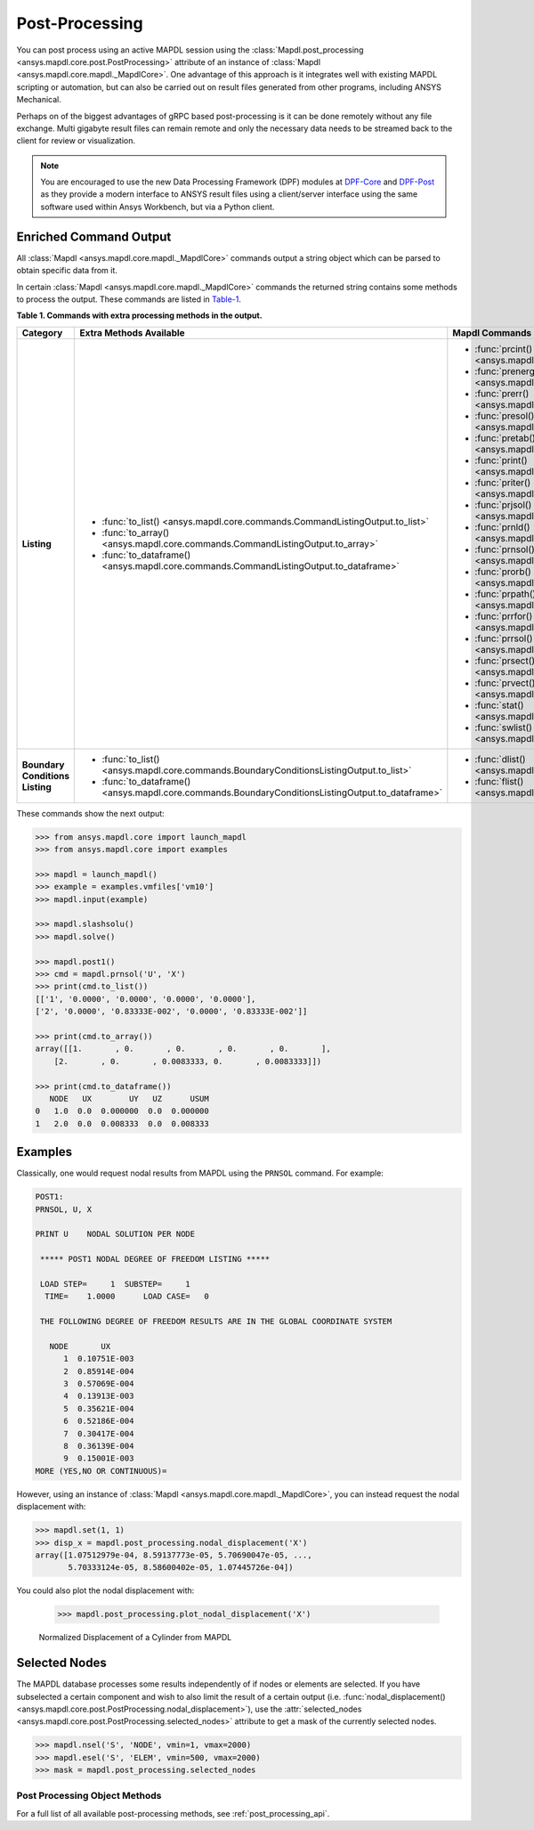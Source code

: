 Post-Processing
===============
You can post process using an active MAPDL session using the
:class:`Mapdl.post_processing <ansys.mapdl.core.post.PostProcessing>`
attribute of an instance of :class:`Mapdl <ansys.mapdl.core.mapdl._MapdlCore>`. 
One advantage of this approach
is it integrates well with existing MAPDL scripting or automation, but
can also be carried out on result files generated from other programs,
including ANSYS Mechanical.

Perhaps on of the biggest advantages of gRPC based post-processing is
it can be done remotely without any file exchange.  Multi gigabyte
result files can remain remote and only the necessary data needs to be
streamed back to the client for review or visualization.

.. note::

   You are encouraged to use the new Data Processing Framework (DPF)
   modules at `DPF-Core <https://github.com/pyansys/DPF-Core>`_ and
   `DPF-Post <https://github.com/pyansys/DPF-Post>`_ as they provide a
   modern interface to ANSYS result files using a client/server
   interface using the same software used within Ansys Workbench, but
   via a Python client.



Enriched Command Output
~~~~~~~~~~~~~~~~~~~~~~~
All :class:`Mapdl <ansys.mapdl.core.mapdl._MapdlCore>` commands output a string object which can be parsed to 
obtain specific data from it.

In certain :class:`Mapdl <ansys.mapdl.core.mapdl._MapdlCore>` commands the returned string contains 
some methods to process the output.
These commands are listed in Table-1_.

.. _Table-1:

**Table 1. Commands with extra processing methods in the output.**

+----------------+---------------------------------------------------------------------------------------------------+----------------------------------------------------------+
| Category       | Extra Methods Available                                                                           | Mapdl Commands                                           |
+================+===================================================================================================+==========================================================+
| **Listing**    | * :func:`to_list() <ansys.mapdl.core.commands.CommandListingOutput.to_list>`                      | * :func:`prcint() <ansys.mapdl.core.mapdl._MapdlCore>`   |
|                | * :func:`to_array() <ansys.mapdl.core.commands.CommandListingOutput.to_array>`                    | * :func:`prenergy() <ansys.mapdl.core.mapdl._MapdlCore>` |
|                | * :func:`to_dataframe() <ansys.mapdl.core.commands.CommandListingOutput.to_dataframe>`            | * :func:`prerr() <ansys.mapdl.core.mapdl._MapdlCore>`    |
|                |                                                                                                   | * :func:`presol() <ansys.mapdl.core.mapdl._MapdlCore>`   |
|                |                                                                                                   | * :func:`pretab() <ansys.mapdl.core.mapdl._MapdlCore>`   |
|                |                                                                                                   | * :func:`print() <ansys.mapdl.core.mapdl._MapdlCore>`    |
|                |                                                                                                   | * :func:`priter() <ansys.mapdl.core.mapdl._MapdlCore>`   |
|                |                                                                                                   | * :func:`prjsol() <ansys.mapdl.core.mapdl._MapdlCore>`   |
|                |                                                                                                   | * :func:`prnld() <ansys.mapdl.core.mapdl._MapdlCore>`    |
|                |                                                                                                   | * :func:`prnsol() <ansys.mapdl.core.mapdl._MapdlCore>`   |
|                |                                                                                                   | * :func:`prorb() <ansys.mapdl.core.mapdl._MapdlCore>`    |
|                |                                                                                                   | * :func:`prpath() <ansys.mapdl.core.mapdl._MapdlCore>`   |
|                |                                                                                                   | * :func:`prrfor() <ansys.mapdl.core.mapdl._MapdlCore>`   |
|                |                                                                                                   | * :func:`prrsol() <ansys.mapdl.core.mapdl._MapdlCore>`   |
|                |                                                                                                   | * :func:`prsect() <ansys.mapdl.core.mapdl._MapdlCore>`   |
|                |                                                                                                   | * :func:`prvect() <ansys.mapdl.core.mapdl._MapdlCore>`   |
|                |                                                                                                   | * :func:`stat() <ansys.mapdl.core.mapdl._MapdlCore>`     |
|                |                                                                                                   | * :func:`swlist() <ansys.mapdl.core.mapdl._MapdlCore>`   |
+----------------+---------------------------------------------------------------------------------------------------+----------------------------------------------------------+
| **Boundary**   | * :func:`to_list() <ansys.mapdl.core.commands.BoundaryConditionsListingOutput.to_list>`           | * :func:`dlist() <ansys.mapdl.core.mapdl._MapdlCore>`    |
| **Conditions** | * :func:`to_dataframe() <ansys.mapdl.core.commands.BoundaryConditionsListingOutput.to_dataframe>` | * :func:`flist() <ansys.mapdl.core.mapdl._MapdlCore>`    |
| **Listing**    |                                                                                                   |                                                          |
+----------------+---------------------------------------------------------------------------------------------------+----------------------------------------------------------+

These commands show the next output:

.. code:: python

    
    >>> from ansys.mapdl.core import launch_mapdl
    >>> from ansys.mapdl.core import examples

    >>> mapdl = launch_mapdl()
    >>> example = examples.vmfiles['vm10']
    >>> mapdl.input(example)

    >>> mapdl.slashsolu()
    >>> mapdl.solve()

    >>> mapdl.post1()
    >>> cmd = mapdl.prnsol('U', 'X')
    >>> print(cmd.to_list())
    [['1', '0.0000', '0.0000', '0.0000', '0.0000'],
    ['2', '0.0000', '0.83333E-002', '0.0000', '0.83333E-002']]

    >>> print(cmd.to_array())
    array([[1.       , 0.       , 0.       , 0.       , 0.       ],
        [2.       , 0.       , 0.0083333, 0.       , 0.0083333]])

    >>> print(cmd.to_dataframe())
       NODE   UX        UY   UZ      USUM
    0   1.0  0.0  0.000000  0.0  0.000000
    1   2.0  0.0  0.008333  0.0  0.008333

Examples
~~~~~~~~
Classically, one would request nodal results from MAPDL using the
``PRNSOL`` command.  For example:

.. code::

     POST1:
     PRNSOL, U, X
    
     PRINT U    NODAL SOLUTION PER NODE
    
      ***** POST1 NODAL DEGREE OF FREEDOM LISTING *****                            
     
      LOAD STEP=     1  SUBSTEP=     1                                             
       TIME=    1.0000      LOAD CASE=   0                                         
     
      THE FOLLOWING DEGREE OF FREEDOM RESULTS ARE IN THE GLOBAL COORDINATE SYSTEM  
     
        NODE       UX    
           1  0.10751E-003
           2  0.85914E-004
           3  0.57069E-004
           4  0.13913E-003
           5  0.35621E-004
           6  0.52186E-004
           7  0.30417E-004
           8  0.36139E-004
           9  0.15001E-003
     MORE (YES,NO OR CONTINUOUS)=


However, using an instance of :class:`Mapdl <ansys.mapdl.core.mapdl._MapdlCore>`, 
you can instead request the
nodal displacement with:

.. code:: python

    >>> mapdl.set(1, 1)
    >>> disp_x = mapdl.post_processing.nodal_displacement('X')
    array([1.07512979e-04, 8.59137773e-05, 5.70690047e-05, ...,
           5.70333124e-05, 8.58600402e-05, 1.07445726e-04])

You could also plot the nodal displacement with:

    >>> mapdl.post_processing.plot_nodal_displacement('X')


.. figure:: ../images/post_norm_disp.png
    :width: 300pt

    Normalized Displacement of a Cylinder from MAPDL


Selected Nodes
~~~~~~~~~~~~~~
The MAPDL database processes some results independently of if nodes or
elements are selected.  If you have subselected a certain component
and wish to also limit the result of a certain output
(i.e. :func:`nodal_displacement() <ansys.mapdl.core.post.PostProcessing.nodal_displacement>`), 
use the :attr:`selected_nodes <ansys.mapdl.core.post.PostProcessing.selected_nodes>` attribute to get
a mask of the currently selected nodes.

.. code::

    >>> mapdl.nsel('S', 'NODE', vmin=1, vmax=2000)
    >>> mapdl.esel('S', 'ELEM', vmin=500, vmax=2000)
    >>> mask = mapdl.post_processing.selected_nodes


Post Processing Object Methods
------------------------------
For a full list of all available post-processing methods, see
:ref:`post_processing_api`.
